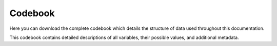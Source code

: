 Codebook
========

Here you can download the complete codebook which details the structure of data used throughout this documentation.

.. raw:: html

   <div style="text-align: center;">
       <a href="_static/neurokit_codebook.csv" download="neurokit_codebook.csv">
           <button style="background-color: #4CAF50; color: white; padding: 10px 20px; margin: 10px; border: none; cursor: pointer; width: 50%;">Download Codebook</button>
       </a>
   </div>

This codebook contains detailed descriptions of all variables, their possible values, and additional metadata.

.. raw:: html

   <style>
    #csvDataTable {
        width: 100%;
        border-collapse: collapse;
        .. background-color: #f8f8f8;
        color: white;
    }
    #csvDataTable th, #csvDataTable td {
        padding: 8px 12px;
        border: 1px solid #ccc;
        text-align: left;
    }
    </style>

    <div id="csv-table">
        <table id="csvDataTable">
        </table>
    </div>

    <script>

    function parseCSVLine(text) {
        const cols = [];
        let col = '';
        let insideQuotes = false;

        for (let i = 0; i < text.length; i++) {
            const char = text[i];

            if (insideQuotes && char === '"' && text[i + 1] == '"') {
                i++;
                col += char;
                continue;
            }

            if (char === '"' && text[i - 1] !== '\\') {
                insideQuotes = !insideQuotes;
                continue;
            }

            if (char === ',' && !insideQuotes) {
                cols.push(col);
                col = '';
            } else {
                col += char;
            }
        }
        cols.push(col);

        return cols.map(field => field.replace(/""/g, '"')); // Replace escaped quotes
    }

    document.addEventListener("DOMContentLoaded", function() {
        fetch('_static/neurokit_codebook.csv')
            .then(response => response.text())
            .then(csv => {
                let lines = csv.trim().split('\n');
                let html = '<tr><th>' + parseCSVLine(lines[0]).join('</th><th>') + '</th></tr>';
                for (let i = 1; i < lines.length; i++) {
                    html += '<tr><td>' + parseCSVLine(lines[i]).join('</td><td>') + '</td></tr>';
                }
                document.getElementById('csvDataTable').innerHTML = html;
            })
            .catch(error => console.error('Error loading the CSV file:', error));
    });


    </script>

